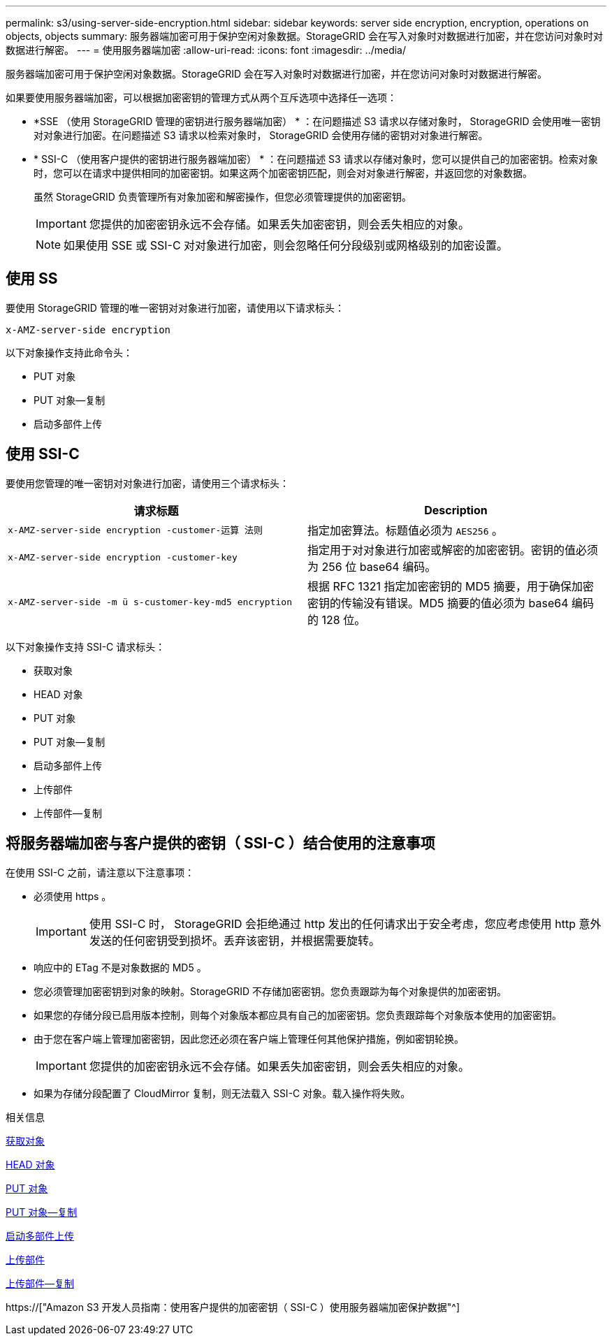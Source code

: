 ---
permalink: s3/using-server-side-encryption.html 
sidebar: sidebar 
keywords: server side encryption, encryption, operations on objects, objects 
summary: 服务器端加密可用于保护空闲对象数据。StorageGRID 会在写入对象时对数据进行加密，并在您访问对象时对数据进行解密。 
---
= 使用服务器端加密
:allow-uri-read: 
:icons: font
:imagesdir: ../media/


[role="lead"]
服务器端加密可用于保护空闲对象数据。StorageGRID 会在写入对象时对数据进行加密，并在您访问对象时对数据进行解密。

如果要使用服务器端加密，可以根据加密密钥的管理方式从两个互斥选项中选择任一选项：

* *SSE （使用 StorageGRID 管理的密钥进行服务器端加密） * ：在问题描述 S3 请求以存储对象时， StorageGRID 会使用唯一密钥对对象进行加密。在问题描述 S3 请求以检索对象时， StorageGRID 会使用存储的密钥对对象进行解密。
* * SSI-C （使用客户提供的密钥进行服务器端加密） * ：在问题描述 S3 请求以存储对象时，您可以提供自己的加密密钥。检索对象时，您可以在请求中提供相同的加密密钥。如果这两个加密密钥匹配，则会对对象进行解密，并返回您的对象数据。
+
虽然 StorageGRID 负责管理所有对象加密和解密操作，但您必须管理提供的加密密钥。

+

IMPORTANT: 您提供的加密密钥永远不会存储。如果丢失加密密钥，则会丢失相应的对象。

+

NOTE: 如果使用 SSE 或 SSI-C 对对象进行加密，则会忽略任何分段级别或网格级别的加密设置。





== 使用 SS

要使用 StorageGRID 管理的唯一密钥对对象进行加密，请使用以下请求标头：

`x-AMZ-server-side encryption`

以下对象操作支持此命令头：

* PUT 对象
* PUT 对象—复制
* 启动多部件上传




== 使用 SSI-C

要使用您管理的唯一密钥对对象进行加密，请使用三个请求标头：

|===
| 请求标题 | Description 


 a| 
`x-AMZ-server-side​ encryption​ -customer-运算 法则`
 a| 
指定加密算法。标题值必须为 `AES256` 。



 a| 
`x-AMZ-server-side​ encryption​ -customer-key`
 a| 
指定用于对对象进行加密或解密的加密密钥。密钥的值必须为 256 位 base64 编码。



 a| 
`x-AMZ-server-side​ -m ü s-customer-key-md5 encryption​`
 a| 
根据 RFC 1321 指定加密密钥的 MD5 摘要，用于确保加密密钥的传输没有错误。MD5 摘要的值必须为 base64 编码的 128 位。

|===
以下对象操作支持 SSI-C 请求标头：

* 获取对象
* HEAD 对象
* PUT 对象
* PUT 对象—复制
* 启动多部件上传
* 上传部件
* 上传部件—复制




== 将服务器端加密与客户提供的密钥（ SSI-C ）结合使用的注意事项

在使用 SSI-C 之前，请注意以下注意事项：

* 必须使用 https 。
+

IMPORTANT: 使用 SSI-C 时， StorageGRID 会拒绝通过 http 发出的任何请求出于安全考虑，您应考虑使用 http 意外发送的任何密钥受到损坏。丢弃该密钥，并根据需要旋转。

* 响应中的 ETag 不是对象数据的 MD5 。
* 您必须管理加密密钥到对象的映射。StorageGRID 不存储加密密钥。您负责跟踪为每个对象提供的加密密钥。
* 如果您的存储分段已启用版本控制，则每个对象版本都应具有自己的加密密钥。您负责跟踪每个对象版本使用的加密密钥。
* 由于您在客户端上管理加密密钥，因此您还必须在客户端上管理任何其他保护措施，例如密钥轮换。
+

IMPORTANT: 您提供的加密密钥永远不会存储。如果丢失加密密钥，则会丢失相应的对象。

* 如果为存储分段配置了 CloudMirror 复制，则无法载入 SSI-C 对象。载入操作将失败。


.相关信息
xref:get-object.adoc[获取对象]

xref:head-object.adoc[HEAD 对象]

xref:put-object.adoc[PUT 对象]

xref:put-object-copy.adoc[PUT 对象—复制]

xref:initiate-multipart-upload.adoc[启动多部件上传]

xref:upload-part.adoc[上传部件]

xref:upload-part-copy.adoc[上传部件—复制]

https://["Amazon S3 开发人员指南：使用客户提供的加密密钥（ SSI-C ）使用服务器端加密保护数据"^]

